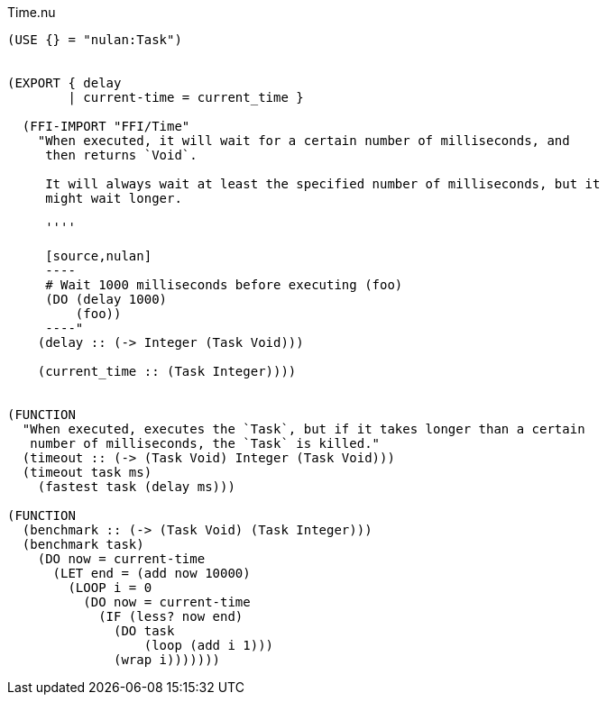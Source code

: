 .Time.nu
[source]
----
(USE {} = "nulan:Task")


(EXPORT { delay
        | current-time = current_time }

  (FFI-IMPORT "FFI/Time"
    "When executed, it will wait for a certain number of milliseconds, and
     then returns `Void`.

     It will always wait at least the specified number of milliseconds, but it
     might wait longer.

     ''''

     [source,nulan]
     ----
     # Wait 1000 milliseconds before executing (foo)
     (DO (delay 1000)
         (foo))
     ----"
    (delay :: (-> Integer (Task Void)))

    (current_time :: (Task Integer))))


(FUNCTION
  "When executed, executes the `Task`, but if it takes longer than a certain
   number of milliseconds, the `Task` is killed."
  (timeout :: (-> (Task Void) Integer (Task Void)))
  (timeout task ms)
    (fastest task (delay ms)))

(FUNCTION
  (benchmark :: (-> (Task Void) (Task Integer)))
  (benchmark task)
    (DO now = current-time
      (LET end = (add now 10000)
        (LOOP i = 0
          (DO now = current-time
            (IF (less? now end)
              (DO task
                  (loop (add i 1)))
              (wrap i)))))))
----

